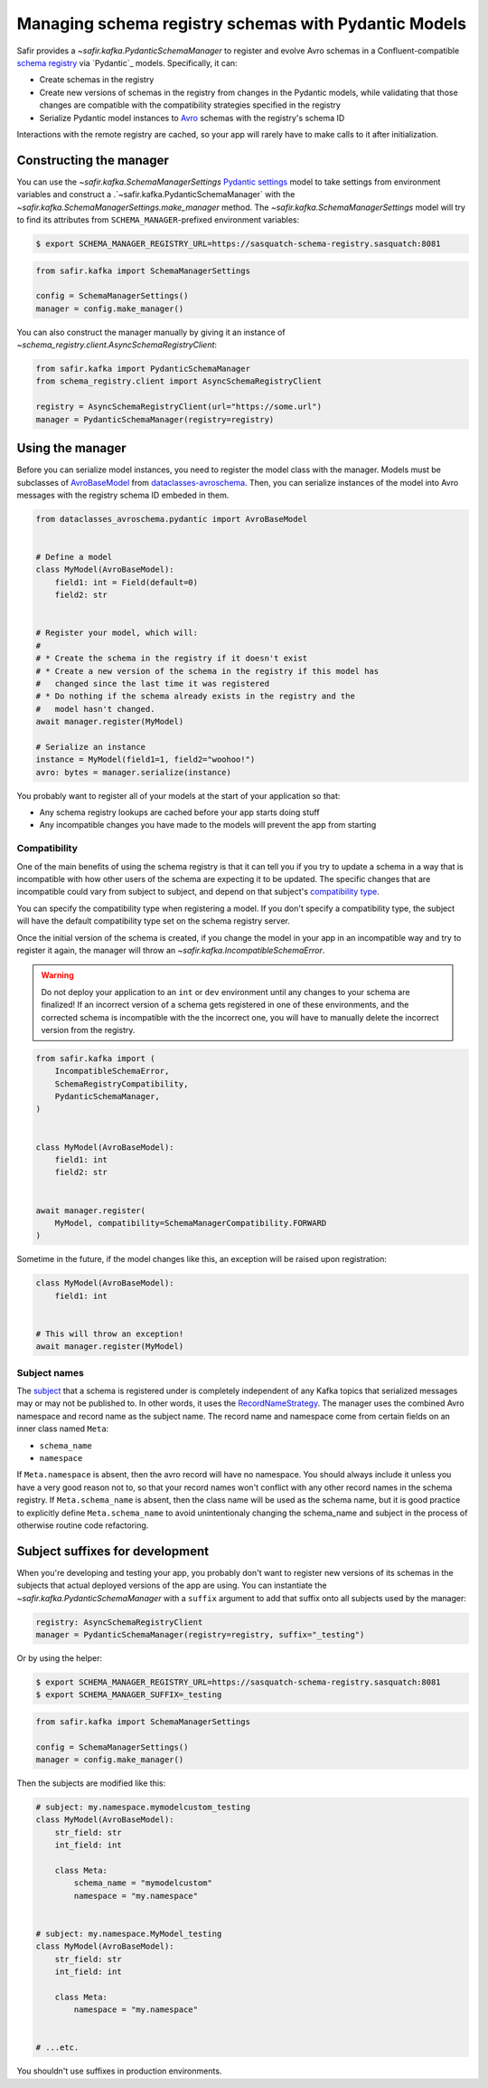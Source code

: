 #####################################################
Managing schema registry schemas with Pydantic Models
#####################################################

Safir provides a `~safir.kafka.PydanticSchemaManager` to register and evolve Avro schemas in a Confluent-compatible `schema registry`_ via `Pydantic`_ models.
Specifically, it can:

* Create schemas in the registry
* Create new versions of schemas in the registry from changes in the Pydantic models, while validating that those changes are compatible with the compatibility strategies specified in the registry
* Serialize Pydantic model instances to `Avro`_ schemas with the registry's schema ID

Interactions with the remote registry are cached, so your app will rarely have to make calls to it after initialization.

.. _Avro: https://avro.apache.org/
.. _schema registry: https://docs.confluent.io/platform/current/schema-registry/index.html

Constructing the manager
========================

You can use the `~safir.kafka.SchemaManagerSettings` `Pydantic settings`_ model to take settings from environment variables and construct a .`~safir.kafka.PydanticSchemaManager` with the `~safir.kafka.SchemaManagerSettings.make_manager` method.
The `~safir.kafka.SchemaManagerSettings` model will try to find its attributes from ``SCHEMA_MANAGER``-prefixed environment variables:

.. code-block:: shell-session

   $ export SCHEMA_MANAGER_REGISTRY_URL=https://sasquatch-schema-registry.sasquatch:8081

.. code-block:: python

   from safir.kafka import SchemaManagerSettings

   config = SchemaManagerSettings()
   manager = config.make_manager()

You can also construct the manager manually by giving it an instance of `~schema_registry.client.AsyncSchemaRegistryClient`:

.. code-block:: python

   from safir.kafka import PydanticSchemaManager
   from schema_registry.client import AsyncSchemaRegistryClient

   registry = AsyncSchemaRegistryClient(url="https://some.url")
   manager = PydanticSchemaManager(registry=registry)

.. _Pydantic settings: https://docs.pydantic.dev/latest/concepts/pydantic_settings/

Using the manager
=================

Before you can serialize model instances, you need to register the model class with the manager.
Models must be subclasses of `AvroBaseModel`_ from `dataclasses-avroschema`_. Then, you can serialize instances of the model into Avro messages with the registry schema ID embeded in them.

.. code-block:: python

   from dataclasses_avroschema.pydantic import AvroBaseModel


   # Define a model
   class MyModel(AvroBaseModel):
       field1: int = Field(default=0)
       field2: str


   # Register your model, which will:
   #
   # * Create the schema in the registry if it doesn't exist
   # * Create a new version of the schema in the registry if this model has
   #   changed since the last time it was registered
   # * Do nothing if the schema already exists in the registry and the
   #   model hasn't changed.
   await manager.register(MyModel)

   # Serialize an instance
   instance = MyModel(field1=1, field2="woohoo!")
   avro: bytes = manager.serialize(instance)

You probably want to register all of your models at the start of your application so that:

* Any schema registry lookups are cached before your app starts doing stuff
* Any incompatible changes you have made to the models will prevent the app from starting

.. _AvroBasemodel: https://marcosschroh.github.io/dataclasses-avroschema/pydantic/
.. _dataclasses-avroschema: https://github.com/marcosschroh/dataclasses-avroschema

Compatibility
-------------

One of the main benefits of using the schema registry is that it can tell you if you try to update a schema in a way that is incompatible with how other users of the schema are expecting it to be updated.
The specific changes that are incompatible could vary from subject to subject, and depend on that subject's `compatibility type`_.

You can specify the compatibility type when registering a model.
If you don't specify a compatibility type, the subject will have the default compatibility type set on the schema registry server.

Once the initial version of the schema is created, if you change the model in your app in an incompatible way and try to register it again, the manager will throw an `~safir.kafka.IncompatibleSchemaError`.

.. warning::

   Do not deploy your application to an ``int`` or ``dev`` environment until any changes to your schema are finalized!
   If an incorrect version of a schema gets registered in one of these environments, and the corrected schema is incompatible with the the incorrect one, you will have to manually delete the incorrect version from the registry.

.. code-block:: python

   from safir.kafka import (
       IncompatibleSchemaError,
       SchemaRegistryCompatibility,
       PydanticSchemaManager,
   )


   class MyModel(AvroBaseModel):
       field1: int
       field2: str


   await manager.register(
       MyModel, compatibility=SchemaManagerCompatibility.FORWARD
   )

Sometime in the future, if the model changes like this, an exception will be raised upon registration:

.. code-block:: python

   class MyModel(AvroBaseModel):
       field1: int


   # This will throw an exception!
   await manager.register(MyModel)

.. _compatibility type: https://docs.confluent.io/platform/current/schema-registry/fundamentals/schema-evolution.html#compatibility-types

Subject names
-------------

The `subject`_ that a schema is registered under is completely independent of any Kafka topics that serialized messages may or may not be published to.
In other words, it uses the `RecordNameStrategy`_.
The manager uses the combined Avro namespace and record name as the subject name.
The record name and namespace come from certain fields on an inner class named ``Meta``:

* ``schema_name``
* ``namespace``

.. code-block:: python
   :caption: Subject: my.namespace.mymodelcustom

   class MyModel(AvroBaseModel):
       str_field: str
       int_field: int

       class Meta:
           schema_name = "mymodel"
           namespace = "my.namespace"

If ``Meta.namespace`` is absent, then the avro record will have no namespace. You should always include it unless you have a very good reason not to, so that your record names won't conflict with any other record names in the schema registry. If ``Meta.schema_name`` is absent, then the class name will be used as the schema name, but it is good practice to explicitly define ``Meta.schema_name`` to avoid unintentionaly changing the schema_name and subject in the process of otherwise routine code refactoring.

.. _subject: https://docs.confluent.io/platform/current/schema-registry/fundamentals/index.html#schemas-subjects-and-topics
.. _RecordNameStrategy: https://docs.confluent.io/platform/current/schema-registry/fundamentals/serdes-develop/index.html#sr-schemas-subject-name-strategy

Subject suffixes for development
================================

When you're developing and testing your app, you probably don't want to register new versions of its schemas in the subjects that actual deployed versions of the app are using.
You can instantiate the `~safir.kafka.PydanticSchemaManager` with a ``suffix`` argument to add that suffix onto all subjects used by the manager:

.. code-block:: python

   registry: AsyncSchemaRegistryClient
   manager = PydanticSchemaManager(registry=registry, suffix="_testing")

Or by using the helper:

.. code-block:: shell-session

   $ export SCHEMA_MANAGER_REGISTRY_URL=https://sasquatch-schema-registry.sasquatch:8081
   $ export SCHEMA_MANAGER_SUFFIX=_testing

.. code-block:: python

   from safir.kafka import SchemaManagerSettings

   config = SchemaManagerSettings()
   manager = config.make_manager()

Then the subjects are modified like this:

.. code-block:: python

   # subject: my.namespace.mymodelcustom_testing
   class MyModel(AvroBaseModel):
       str_field: str
       int_field: int

       class Meta:
           schema_name = "mymodelcustom"
           namespace = "my.namespace"


   # subject: my.namespace.MyModel_testing
   class MyModel(AvroBaseModel):
       str_field: str
       int_field: int

       class Meta:
           namespace = "my.namespace"


   # ...etc.

You shouldn't use suffixes in production environments.
